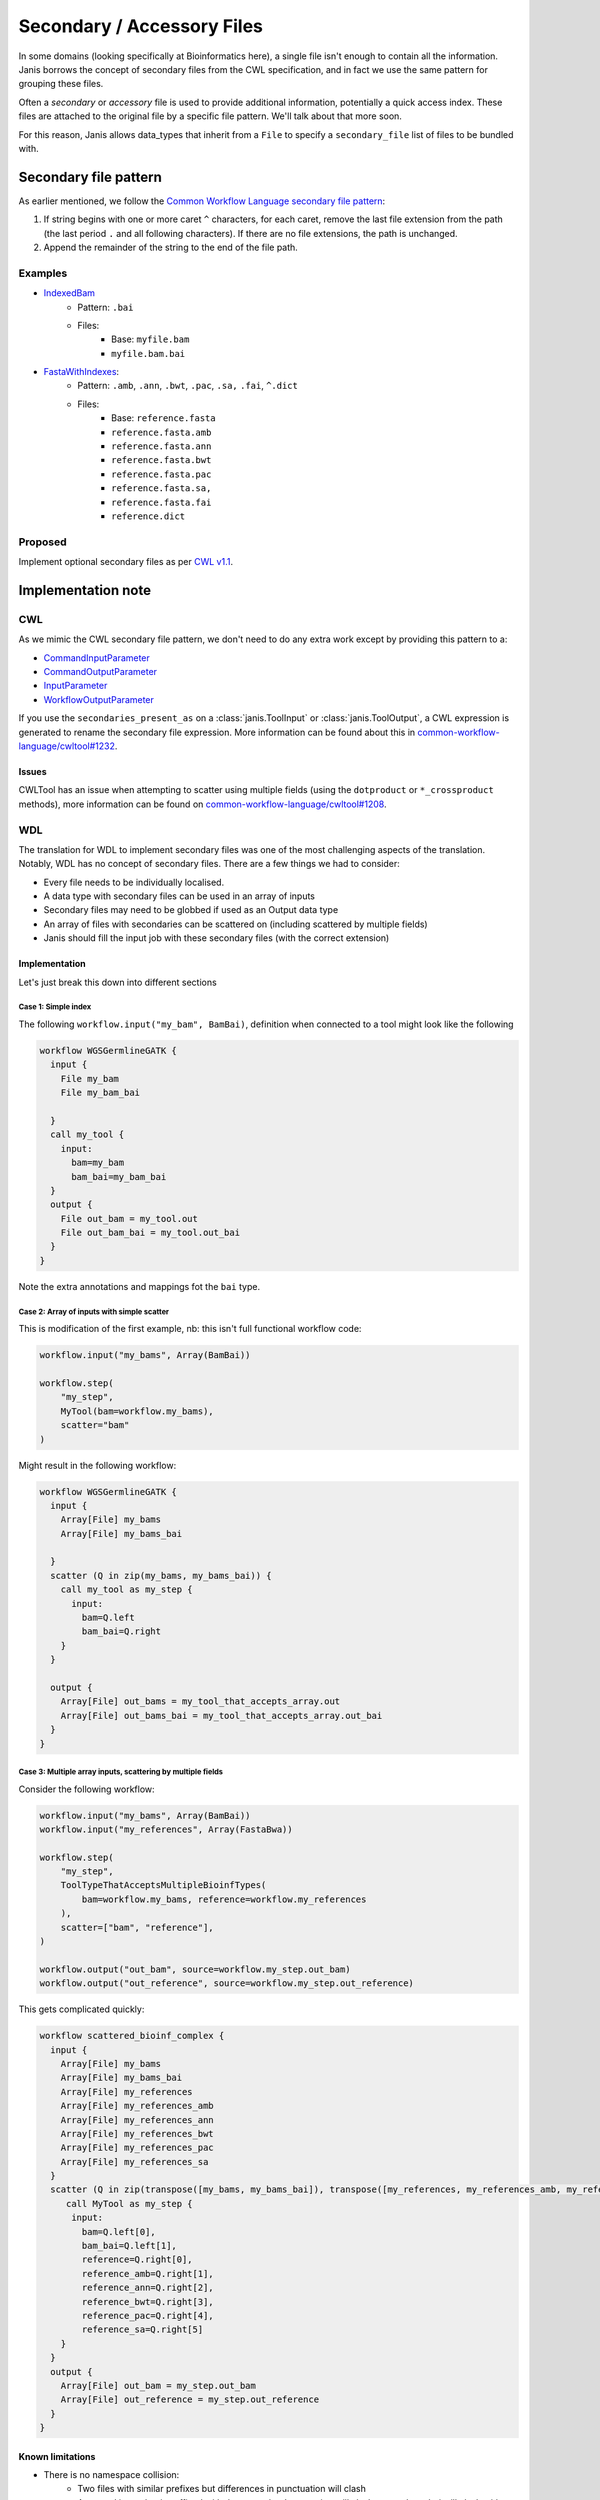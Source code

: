 Secondary / Accessory Files
=============================

In some domains (looking specifically at Bioinformatics here), a single file isn't enough to contain all the information. Janis borrows the concept of secondary files from the CWL specification, and in fact we use the same pattern for grouping these files.

Often a *secondary* or *accessory* file is used to provide additional information, potentially a quick access index. These files are attached to the original file by a specific file pattern. We'll talk about that more soon.


For this reason, Janis allows data_types that inherit from a ``File`` to specify a ``secondary_file`` list of files to be bundled with.


Secondary file pattern
-----------------------

As earlier mentioned, we follow the `Common Workflow Language secondary file pattern <https://github.com/common-workflow-language/common-workflow-language/blob/a062055fddcc7d7d9dbc53d28288e3ccb9a800d8/v1.0/Process.yml#L465-L473>`_:

1. If string begins with one or more caret ``^`` characters, for each caret, remove the last file extension from the path (the last period ``.`` and all following characters).  If there are no file extensions, the path is unchanged.
2. Append the remainder of the string to the end of the file path.

Examples
*********

- `IndexedBam <https://janis.readthedocs.io/en/latest/datatypes/indexedbam.html>`_
    - Pattern: ``.bai``
    - Files:
        - Base: ``myfile.bam``
        - ``myfile.bam.bai``

- `FastaWithIndexes <https://janis.readthedocs.io/en/latest/datatypes/fastawithindexes.html>`_:
    - Pattern: ``.amb``, ``.ann``, ``.bwt``, ``.pac``, ``.sa,`` ``.fai``, ``^.dict``
    - Files:
        - Base: ``reference.fasta``
        - ``reference.fasta.amb``
        - ``reference.fasta.ann``
        - ``reference.fasta.bwt``
        - ``reference.fasta.pac``
        - ``reference.fasta.sa,``
        - ``reference.fasta.fai``
        - ``reference.dict``


Proposed
*********

Implement optional secondary files as per `CWL v1.1 <https://github.com/common-workflow-language/cwl-v1.1/blob/565eb43ac8836505c5fd57b0e8378f2988f61626/Process.yml#L525-L535>`_.



Implementation note
----------------------

CWL
*******

As we mimic the CWL secondary file pattern, we don't need to do any extra work except by providing this pattern to a:

- `CommandInputParameter <https://www.commonwl.org/v1.0/CommandLineTool.html#CommandInputParameter>`_
- `CommandOutputParameter <https://www.commonwl.org/v1.0/CommandLineTool.html#CommandOutputParameter>`_
- `InputParameter <https://www.commonwl.org/v1.0/Workflow.html#InputParameter>`_
- `WorkflowOutputParameter <https://www.commonwl.org/v1.0/Workflow.html#WorkflowOutputParameter>`_

If you use the ``secondaries_present_as`` on a :class:`janis.ToolInput` or :class:`janis.ToolOutput`, a CWL expression is generated to rename the secondary file expression. More information can be found about this in `common-workflow-language/cwltool#1232 <https://github.com/common-workflow-language/cwltool/issues/1232>`_.

Issues
+++++++++

CWLTool has an issue when attempting to scatter using multiple fields (using the ``dotproduct`` or ``*_crossproduct`` methods), more information can be found on `common-workflow-language/cwltool#1208 <https://github.com/common-workflow-language/cwltool/issues/1208>`_.


WDL
********

The translation for WDL to implement secondary files was one of the most challenging aspects of the translation. Notably, WDL has no concept of secondary files. There are a few things we had to consider:

- Every file needs to be individually localised.
- A data type with secondary files can be used in an array of inputs
- Secondary files may need to be globbed if used as an Output data type
- An array of files with secondaries can be scattered on (including scattered by multiple fields)
- Janis should fill the input job with these secondary files (with the correct extension)



Implementation
+++++++++++++++

Let's just break this down into different sections

Case 1: Simple index
########################

The following ``workflow.input("my_bam", BamBai)``, definition when connected to a tool might look like the following

.. code-block:: none

   workflow WGSGermlineGATK {
     input {
       File my_bam
       File my_bam_bai

     }
     call my_tool {
       input:
         bam=my_bam
         bam_bai=my_bam_bai
     }
     output {
       File out_bam = my_tool.out
       File out_bam_bai = my_tool.out_bai
     }
   }



Note the extra annotations and mappings fot the ``bai`` type.

Case 2: Array of inputs with simple scatter
#############################################

This is modification of the first example, nb: this isn't full functional workflow code:

.. code-block:: python

   workflow.input("my_bams", Array(BamBai))

   workflow.step(
       "my_step",
       MyTool(bam=workflow.my_bams),
       scatter="bam"
   )

Might result in the following workflow:

.. code-block:: none

   workflow WGSGermlineGATK {
     input {
       Array[File] my_bams
       Array[File] my_bams_bai

     }
     scatter (Q in zip(my_bams, my_bams_bai)) {
       call my_tool as my_step {
         input:
           bam=Q.left
           bam_bai=Q.right
       }
     }

     output {
       Array[File] out_bams = my_tool_that_accepts_array.out
       Array[File] out_bams_bai = my_tool_that_accepts_array.out_bai
     }
   }



Case 3: Multiple array inputs, scattering by multiple fields
#################################################################

Consider the following workflow:

.. code-block:: python

    workflow.input("my_bams", Array(BamBai))
    workflow.input("my_references", Array(FastaBwa))

    workflow.step(
        "my_step",
        ToolTypeThatAcceptsMultipleBioinfTypes(
            bam=workflow.my_bams, reference=workflow.my_references
        ),
        scatter=["bam", "reference"],
    )

    workflow.output("out_bam", source=workflow.my_step.out_bam)
    workflow.output("out_reference", source=workflow.my_step.out_reference)

This gets complicated quickly:


.. code-block:: none
   
   workflow scattered_bioinf_complex {
     input {
       Array[File] my_bams
       Array[File] my_bams_bai
       Array[File] my_references
       Array[File] my_references_amb
       Array[File] my_references_ann
       Array[File] my_references_bwt
       Array[File] my_references_pac
       Array[File] my_references_sa
     }
     scatter (Q in zip(transpose([my_bams, my_bams_bai]), transpose([my_references, my_references_amb, my_references_ann, my_references_bwt, my_references_pac, my_references_sa]))) {
        call MyTool as my_step {
         input:
           bam=Q.left[0],
           bam_bai=Q.left[1],
           reference=Q.right[0],
           reference_amb=Q.right[1],
           reference_ann=Q.right[2],
           reference_bwt=Q.right[3],
           reference_pac=Q.right[4],
           reference_sa=Q.right[5]
       }
     }
     output {
       Array[File] out_bam = my_step.out_bam
       Array[File] out_reference = my_step.out_reference
     }
   }


Known limitations
+++++++++++++++++++++++


- There is no namespace collision:
    - Two files with similar prefixes but differences in punctuation will clash
    - A second input that is suffixed with the secondary’s extension will clash: eg: mybam_bai will clash with mybam with a secondary of .bai.
- Globbing a secondary file might not be possible when the original file extension is unknown. There are 2 considerations for this:
    - Subclasses of File should caller super() with the expected extension
    - Globbing based on a generated Filename (through InputSelector), will consider the extension property.

Relevant WDL issues:

- `broadinstitute/cromwell#2269 (Secondary index files and directories in WDL)  <https://github.com/broadinstitute/cromwell/issues/2269>`_
- `openwdl/wdl#289 (File Bundles and Secondary / Accessory Files) <https://github.com/openwdl/wdl/issues/289>`_
- `GATK Forums#9299 (Secondary index files and directories in WDL) <https://gatkforums.broadinstitute.org/wdl/discussion/9299/secondary-index-files-and-directories-in-wdl>`_
